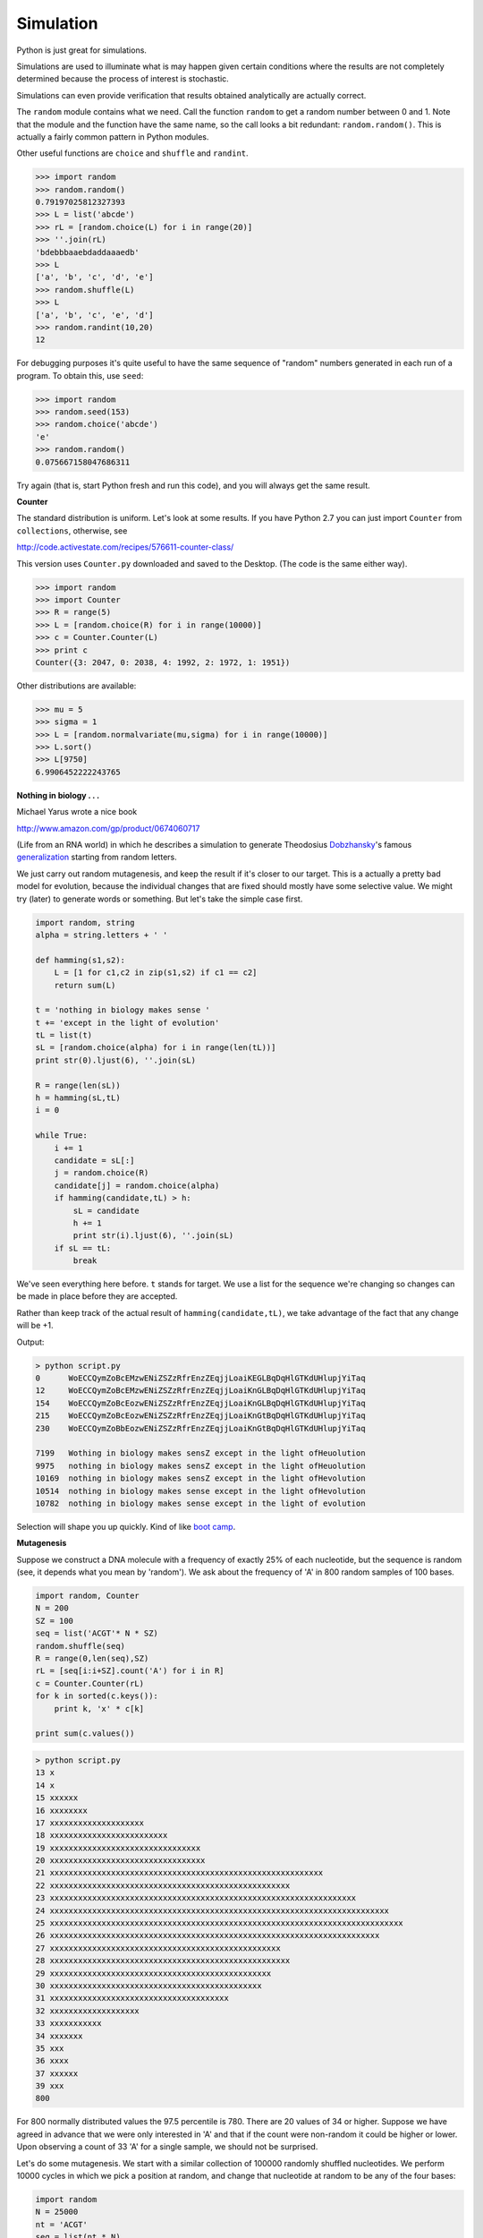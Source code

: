 .. _simulation:

##########
Simulation
##########

Python is just great for simulations.  

Simulations are used to illuminate what is may happen given certain conditions where the results are not completely determined because the process of interest is stochastic.

Simulations can even provide verification that results obtained analytically are actually correct.

The ``random`` module contains what we need.  Call the function ``random`` to get a random number between 0 and 1.  Note that the module and the function have the same name, so the call looks a bit redundant:  ``random.random()``.  This is actually a fairly common pattern in Python modules.

Other useful functions are ``choice`` and ``shuffle`` and ``randint``.

>>> import random
>>> random.random()
0.79197025812327393
>>> L = list('abcde')
>>> rL = [random.choice(L) for i in range(20)]
>>> ''.join(rL)
'bdebbbaaebdaddaaaedb'
>>> L
['a', 'b', 'c', 'd', 'e']
>>> random.shuffle(L)
>>> L
['a', 'b', 'c', 'e', 'd']
>>> random.randint(10,20)
12

For debugging purposes it's quite useful to have the same sequence of "random" numbers generated in each run of a program.  To obtain this, use ``seed``:

>>> import random
>>> random.seed(153)
>>> random.choice('abcde')
'e'
>>> random.random()
0.075667158047686311

Try again (that is, start Python fresh and run this code), and you will always get the same result.

.. _Counter-class:

**Counter**

The standard distribution is uniform.  Let's look at some results.  If you have Python 2.7 you can just import ``Counter`` from ``collections``, otherwise, see

http://code.activestate.com/recipes/576611-counter-class/

This version uses ``Counter.py`` downloaded and saved to the Desktop.  (The code is the same either way).

>>> import random
>>> import Counter
>>> R = range(5)
>>> L = [random.choice(R) for i in range(10000)]
>>> c = Counter.Counter(L)
>>> print c
Counter({3: 2047, 0: 2038, 4: 1992, 2: 1972, 1: 1951})

Other distributions are available:

>>> mu = 5
>>> sigma = 1
>>> L = [random.normalvariate(mu,sigma) for i in range(10000)]
>>> L.sort()
>>> L[9750]
6.9906452222243765

**Nothing in biology . . .**

Michael Yarus wrote a nice book 

http://www.amazon.com/gp/product/0674060717

(Life from an RNA world) in which he describes a simulation to generate Theodosius `Dobzhansky <http://en.wikipedia.org/wiki/Theodosius_Dobzhansky>`_'s famous `generalization <http://people.delphiforums.com/lordorman/permission.html>`_ starting from random letters.

We just carry out random mutagenesis, and keep the result if it's closer to our target.  This is a actually a pretty bad model for evolution, because the individual changes that are fixed should mostly have some selective value.  We might try (later) to generate words or something.  But let's take the simple case first.

.. sourcecode:: python

    import random, string
    alpha = string.letters + ' '

    def hamming(s1,s2):
        L = [1 for c1,c2 in zip(s1,s2) if c1 == c2]
        return sum(L)

    t = 'nothing in biology makes sense '
    t += 'except in the light of evolution'
    tL = list(t)
    sL = [random.choice(alpha) for i in range(len(tL))]
    print str(0).ljust(6), ''.join(sL)

    R = range(len(sL))
    h = hamming(sL,tL)
    i = 0

    while True:
        i += 1
        candidate = sL[:]
        j = random.choice(R)
        candidate[j] = random.choice(alpha)
        if hamming(candidate,tL) > h:
            sL = candidate
            h += 1
            print str(i).ljust(6), ''.join(sL)
        if sL == tL:
            break
            
We've seen everything here before.  ``t`` stands for target.  We use a list for the sequence we're changing so changes can be made in place before they are accepted.

Rather than keep track of the actual result of ``hamming(candidate,tL)``, we take advantage of the fact that any change will be +1.

Output:

.. sourcecode:: python

    > python script.py
    0      WoECCQymZoBcEMzwENiZSZzRfrEnzZEqjjLoaiKEGLBqDqHlGTKdUHlupjYiTaq
    12     WoECCQymZoBcEMzwENiZSZzRfrEnzZEqjjLoaiKnGLBqDqHlGTKdUHlupjYiTaq
    154    WoECCQymZoBcEozwENiZSZzRfrEnzZEqjjLoaiKnGLBqDqHlGTKdUHlupjYiTaq
    215    WoECCQymZoBcEozwENiZSZzRfrEnzZEqjjLoaiKnGtBqDqHlGTKdUHlupjYiTaq
    230    WoECCQymZoBbEozwENiZSZzRfrEnzZEqjjLoaiKnGtBqDqHlGTKdUHlupjYiTaq

    7199   Wothing in biology makes sensZ except in the light ofHeuolution
    9975   nothing in biology makes sensZ except in the light ofHeuolution
    10169  nothing in biology makes sensZ except in the light ofHevolution
    10514  nothing in biology makes sense except in the light ofHevolution
    10782  nothing in biology makes sense except in the light of evolution


Selection will shape you up quickly.  Kind of like `boot camp <http://en.wikipedia.org/wiki/Full_Metal_Jacket>`_.

**Mutagenesis**

Suppose we construct a DNA molecule with a frequency of exactly 25% of each nucleotide, but the sequence is random (see, it depends what you mean by 'random').  We ask about the frequency of 'A' in 800 random samples of 100 bases.

.. sourcecode:: python

    import random, Counter
    N = 200
    SZ = 100
    seq = list('ACGT'* N * SZ)
    random.shuffle(seq)
    R = range(0,len(seq),SZ)
    rL = [seq[i:i+SZ].count('A') for i in R]
    c = Counter.Counter(rL)
    for k in sorted(c.keys()):
        print k, 'x' * c[k]

    print sum(c.values())

.. sourcecode:: python

    > python script.py 
    13 x
    14 x
    15 xxxxxx
    16 xxxxxxxx
    17 xxxxxxxxxxxxxxxxxxxx
    18 xxxxxxxxxxxxxxxxxxxxxxxxx
    19 xxxxxxxxxxxxxxxxxxxxxxxxxxxxxxxx
    20 xxxxxxxxxxxxxxxxxxxxxxxxxxxxxxxxx
    21 xxxxxxxxxxxxxxxxxxxxxxxxxxxxxxxxxxxxxxxxxxxxxxxxxxxxxxxxxx
    22 xxxxxxxxxxxxxxxxxxxxxxxxxxxxxxxxxxxxxxxxxxxxxxxxxxx
    23 xxxxxxxxxxxxxxxxxxxxxxxxxxxxxxxxxxxxxxxxxxxxxxxxxxxxxxxxxxxxxxxxx
    24 xxxxxxxxxxxxxxxxxxxxxxxxxxxxxxxxxxxxxxxxxxxxxxxxxxxxxxxxxxxxxxxxxxxxxxxx
    25 xxxxxxxxxxxxxxxxxxxxxxxxxxxxxxxxxxxxxxxxxxxxxxxxxxxxxxxxxxxxxxxxxxxxxxxxxxx
    26 xxxxxxxxxxxxxxxxxxxxxxxxxxxxxxxxxxxxxxxxxxxxxxxxxxxxxxxxxxxxxxxxxxxxxx
    27 xxxxxxxxxxxxxxxxxxxxxxxxxxxxxxxxxxxxxxxxxxxxxxxxx
    28 xxxxxxxxxxxxxxxxxxxxxxxxxxxxxxxxxxxxxxxxxxxxxxxxxxx
    29 xxxxxxxxxxxxxxxxxxxxxxxxxxxxxxxxxxxxxxxxxxxxxxx
    30 xxxxxxxxxxxxxxxxxxxxxxxxxxxxxxxxxxxxxxxxxxxxx
    31 xxxxxxxxxxxxxxxxxxxxxxxxxxxxxxxxxxxxxx
    32 xxxxxxxxxxxxxxxxxxx
    33 xxxxxxxxxxx
    34 xxxxxxx
    35 xxx
    36 xxxx
    37 xxxxxx
    39 xxx
    800

For 800 normally distributed values the 97.5 percentile is 780.  There are 20 values of 34 or higher.  Suppose we have agreed in advance that we were only interested in 'A' and that if the count were non-random it could be higher or lower.  Upon observing a count of 33 'A' for a single sample, we should not be surprised.

Let's do some mutagenesis.  We start with a similar collection of 100000 randomly shuffled nucleotides.  We perform 10000 cycles in which we pick a position at random, and change that nucleotide at random to be any of the four bases:

.. sourcecode:: python

    import random
    N = 25000
    nt = 'ACGT'
    seq = list(nt * N)
    random.shuffle(seq)

    mseq = seq[:]
    R = range(len(mseq))
    for i in R:
        k = random.choice(R)
        mseq[k] = random.choice('acgt')

    def hamming(s1,s2):
        L = [1 for c1,c2 in zip(s1,s2) if not c1 == c2]
        return sum(L)

    print len(seq)
    print hamming(seq,mseq)

.. sourcecode:: python

    > python script.py 
    100000
    63214

In order to count the number of changes, we define the function ``hamming``, which uses a list comprehension, 'zip' and comparison for not ==.  All of these we've seen before.

This is should be a Poisson process (large number of trials, small probability of changing on any given trial, mean number of events per position = 1).

The distribution is:

.. image:: /figures/emmi.png
   :scale: 35 %

where m is the mean number of events, and i is the number of events for the class under consideration.  For example, here the mean is equal to 1, so the expected number of positions with no hits (i = 0) is 1/e

>>> import math
>>> 1.0/math.e
0.36787944117144233

I think that looks pretty close.  I hope you noticed that we cleverly made our changes to a different nucleotide alphabet, 'acgt'.  If we had used 'ACGT', about 1/4 of the changes would be invisible to us, and we would observe a mutation rate of around 47%.

**Central Limit Theorem**

We'll come back to simulation later, but before we go I want to give an example of how powerful it can be.  You probably know about the Central Limit Theorem.  Perhaps some sadistic statistics teacher showed you the proof, or even made you learn it.  We're going to confirm a prediction of this Theorem in a very simple way.

We construct a list of integers randomly distributed between 1 and 10 and take a sample of 5 a large number of times, and then just plot the results for the sum of the sample.

.. sourcecode:: python

    import random, Counter
    N = 10000
    R = range(1,6) * N
    random.shuffle(R)
    n = 5
    L = list()
    for i in range(0,len(R),n):
        L.append(sum(R[i:i+n]))
    c = Counter.Counter(L)
    for k in sorted(c.keys()):
        print k, 'x' * (c[k]/20)

.. sourcecode:: python

    > python script.py 
    5 
    6 
    7 xx
    8 xxxxx
    9 xxxxxxxxxxx
    10 xxxxxxxxxxxxxxxxxx
    11 xxxxxxxxxxxxxxxxxxxxxxxxxxxxxx
    12 xxxxxxxxxxxxxxxxxxxxxxxxxxxxxxxxxxxxxxxxx
    13 xxxxxxxxxxxxxxxxxxxxxxxxxxxxxxxxxxxxxxxxxxxxxxxx
    14 xxxxxxxxxxxxxxxxxxxxxxxxxxxxxxxxxxxxxxxxxxxxxxxxxxxxxxxxxxxx
    15 xxxxxxxxxxxxxxxxxxxxxxxxxxxxxxxxxxxxxxxxxxxxxxxxxxxxxxxxxxxxxx
    16 xxxxxxxxxxxxxxxxxxxxxxxxxxxxxxxxxxxxxxxxxxxxxxxxxxxxxxxxxxxx
    17 xxxxxxxxxxxxxxxxxxxxxxxxxxxxxxxxxxxxxxxxxxxxxxxxx
    18 xxxxxxxxxxxxxxxxxxxxxxxxxxxxxxxxxxxxxxxx
    19 xxxxxxxxxxxxxxxxxxxxxxxxxxxxx
    20 xxxxxxxxxxxxxxxxxxx
    21 xxxxxxxxxxx
    22 xxxxx
    23 xx
    24 
    25 
 
In squeezing down the distribution to print it, I have lost the tails, but you get the idea.  This is starting to look normal.
